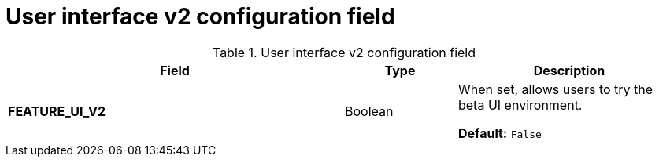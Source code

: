 :_content-type: CONCEPT
[id="config-fields-v2-ui"]
= User interface v2 configuration field 

.User interface v2 configuration field
[cols="3a,1a,2a",options="header"]
|===
|Field | Type |Description 
| **FEATURE_UI_V2** | Boolean | When set, allows users to try the beta UI environment. 

*Default:* `False`
|===